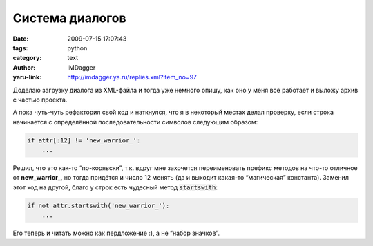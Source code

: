 Система диалогов
================
:date: 2009-07-15 17:07:43
:tags: python
:category: text
:author: IMDagger
:yaru-link: http://imdagger.ya.ru/replies.xml?item_no=97

Доделаю загрузку диалога из XML-файла и тогда уже немного опишу, как оно
у меня всё работает и выложу архив с частью проекта.

А пока чуть-чуть рефакторил свой код и наткнулся, что я в некоторый
местах делал проверку, если строка начинается с определённой
последовательности символов следующим образом:

.. code-block:: python

    if attr[:12] != 'new_warrior_':
        ...

Решил, что это как-то “по-корявски”, т.к. вдруг мне захочется
переименовать префикс методов на что-то отличное от **new\_warrior\_**,
но тогда придётся и число 12 менять (да и выходит какая-то “магическая”
константа). Заменил этот код на другой, благо у строк есть чудесный
метод :code:`startswith`:

.. code-block:: python

    if not attr.startswith('new_warrior_'):
        ...

Его теперь и читать можно как пердложение :), а не “набор значков”.

